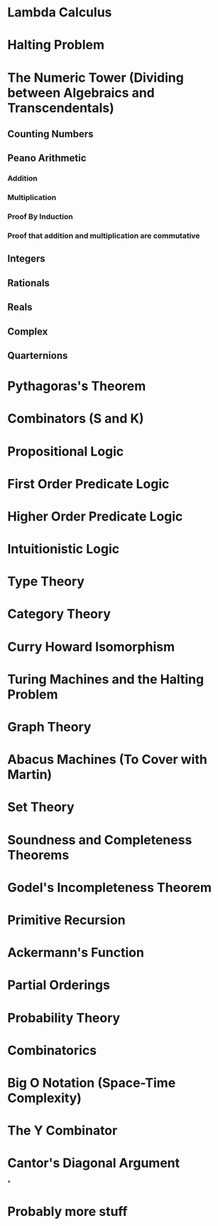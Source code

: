 * Lambda Calculus
* Halting Problem
* The Numeric Tower (Dividing between Algebraics and Transcendentals)
** Counting Numbers
** Peano Arithmetic
*** Addition
*** Multiplication
*** Proof By Induction
*** Proof that addition and multiplication are commutative
** Integers
** Rationals
** Reals
** Complex
** Quarternions


* Pythagoras's Theorem
* Combinators (S and K)
* Propositional Logic
* First Order Predicate Logic
* Higher Order Predicate Logic
* Intuitionistic Logic
* Type Theory
* Category Theory
* Curry Howard Isomorphism
* Turing Machines and the Halting Problem
* Graph Theory
* Abacus Machines (To Cover with Martin)
* Set Theory
* Soundness and Completeness Theorems
* Godel's Incompleteness Theorem
* Primitive Recursion
* Ackermann's Function
* Partial Orderings
* Probability Theory
* Combinatorics
* Big O Notation (Space-Time Complexity)
* The Y Combinator
* Cantor's Diagonal Argument
*
* Probably more stuff
